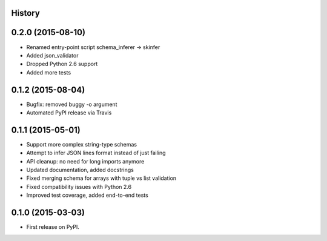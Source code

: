 .. :changelog:

History
-------


0.2.0 (2015-08-10)
------------------

* Renamed entry-point script schema_inferer -> skinfer
* Added json_validator
* Dropped Python 2.6 support
* Added more tests


0.1.2 (2015-08-04)
------------------

* Bugfix: removed buggy -o argument
* Automated PyPI release via Travis


0.1.1 (2015-05-01)
------------------

* Support more complex string-type schemas
* Attempt to infer JSON lines format instead of just failing
* API cleanup: no need for long imports anymore
* Updated documentation, added docstrings
* Fixed merging schema for arrays with tuple vs list validation
* Fixed compatibility issues with Python 2.6
* Improved test coverage, added end-to-end tests


0.1.0 (2015-03-03)
---------------------

* First release on PyPI.
